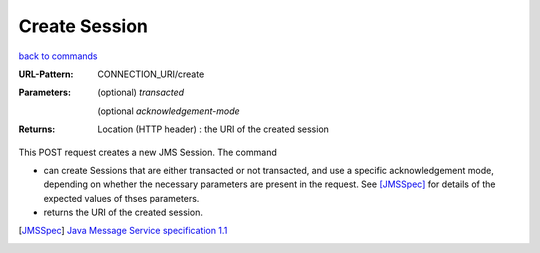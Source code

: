 ==============
Create Session
==============

`back to commands`_

:URL-Pattern: CONNECTION_URI/create

:Parameters: 

  (optional) *transacted* 
  
  (optional *acknowledgement-mode*

:Returns:

  Location (HTTP header) : the URI of the created session

This POST request creates a new JMS Session.  The command

* can create Sessions that are either transacted or not transacted,
  and use a specific acknowledgement mode, depending on whether the
  necessary parameters are present in the request. See [JMSSpec]_ for
  details of the expected values of thses parameters.

* returns the URI of the created session.

.. _back to commands: ./command-list.html
.. [JMSSpec] `Java Message Service specification 1.1
   <http://java.sun.com/products/jms/docs.html>`_
